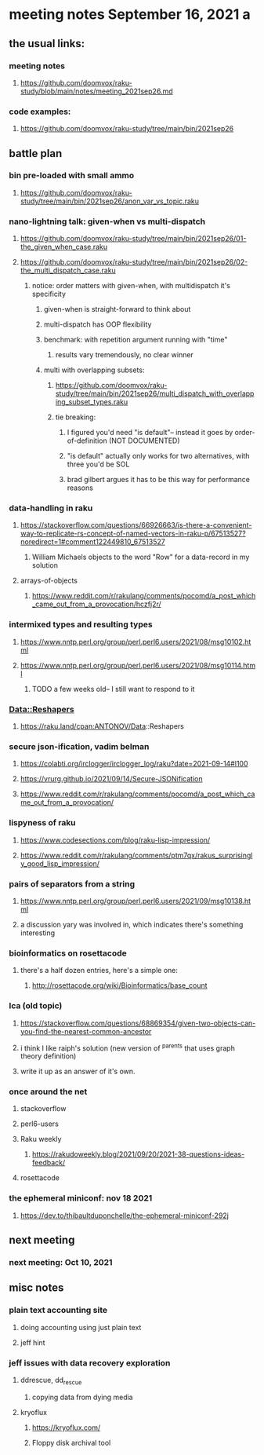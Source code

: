 * meeting notes September 16, 2021                                      a
** the usual links:
*** meeting notes
**** https://github.com/doomvox/raku-study/blob/main/notes/meeting_2021sep26.md
*** code examples:
**** https://github.com/doomvox/raku-study/tree/main/bin/2021sep26
** battle plan
*** bin pre-loaded with small ammo
**** https://github.com/doomvox/raku-study/tree/main/bin/2021sep26/anon_var_vs_topic.raku
*** nano-lightning talk: given-when vs multi-dispatch
**** https://github.com/doomvox/raku-study/tree/main/bin/2021sep26/01-the_given_when_case.raku
**** https://github.com/doomvox/raku-study/tree/main/bin/2021sep26/02-the_multi_dispatch_case.raku
***** notice: order matters with given-when, with multidispatch it's specificity
****** given-when is straight-forward to think about
****** multi-dispatch has OOP flexibility
****** benchmark: with repetition argument running with "time"
******* results vary tremendously, no clear winner
****** multi with overlapping subsets: 
******* https://github.com/doomvox/raku-study/tree/main/bin/2021sep26/multi_dispatch_with_overlapping_subset_types.raku
******* tie breaking:
******** I figured you'd need "is default"-- instead it goes by order-of-definition (NOT DOCUMENTED)
******** "is default" actually only works for two alternatives, with three you'd be SOL
******** brad gilbert argues it has to be this way for performance reasons
*** data-handling in raku
**** https://stackoverflow.com/questions/66926663/is-there-a-convenient-way-to-replicate-rs-concept-of-named-vectors-in-raku-p/67513527?noredirect=1#comment122449810_67513527
***** William Michaels objects to the word "Row" for a data-record in my solution
**** arrays-of-objects
***** https://www.reddit.com/r/rakulang/comments/pocomd/a_post_which_came_out_from_a_provocation/hczfj2r/

*** intermixed types and resulting types
**** https://www.nntp.perl.org/group/perl.perl6.users/2021/08/msg10102.html
**** https://www.nntp.perl.org/group/perl.perl6.users/2021/08/msg10114.html
***** TODO a few weeks old-- I still want to respond to it
*** Data::Reshapers
**** https://raku.land/cpan:ANTONOV/Data::Reshapers
*** secure json-ification, vadim belman
**** https://colabti.org/irclogger/irclogger_log/raku?date=2021-09-14#l100
**** https://vrurg.github.io/2021/09/14/Secure-JSONification
**** https://www.reddit.com/r/rakulang/comments/pocomd/a_post_which_came_out_from_a_provocation/

*** lispyness of raku
**** https://www.codesections.com/blog/raku-lisp-impression/
**** https://www.reddit.com/r/rakulang/comments/ptm7qx/rakus_surprisingly_good_lisp_impression/
*** pairs of separators from a string
**** https://www.nntp.perl.org/group/perl.perl6.users/2021/09/msg10138.html
**** a discussion yary was involved in, which indicates there's something interesting
*** bioinformatics on rosettacode 
**** there's a half dozen entries, here's a simple one:
***** http://rosettacode.org/wiki/Bioinformatics/base_count
*** lca (old topic)
**** https://stackoverflow.com/questions/68869354/given-two-objects-can-you-find-the-nearest-common-ancestor
**** i think I like raiph's solution (new version of ^parents that uses graph theory definition)
**** write it up as an answer of it's own.

*** once around the net
**** stackoverflow
**** perl6-users
**** Raku weekly
***** https://rakudoweekly.blog/2021/09/20/2021-38-questions-ideas-feedback/
**** rosettacode
*** the ephemeral miniconf: nov 18 2021
**** https://dev.to/thibaultduponchelle/the-ephemeral-miniconf-292j
** next meeting
*** next meeting: Oct 10, 2021

** misc notes

*** plain text accounting site
**** doing accounting using just plain text
**** jeff hint

*** jeff issues with data recovery exploration
**** ddrescue, dd_rescue
***** copying data from dying media

**** kryoflux
***** https://kryoflux.com/ 
***** Floppy disk archival tool 
